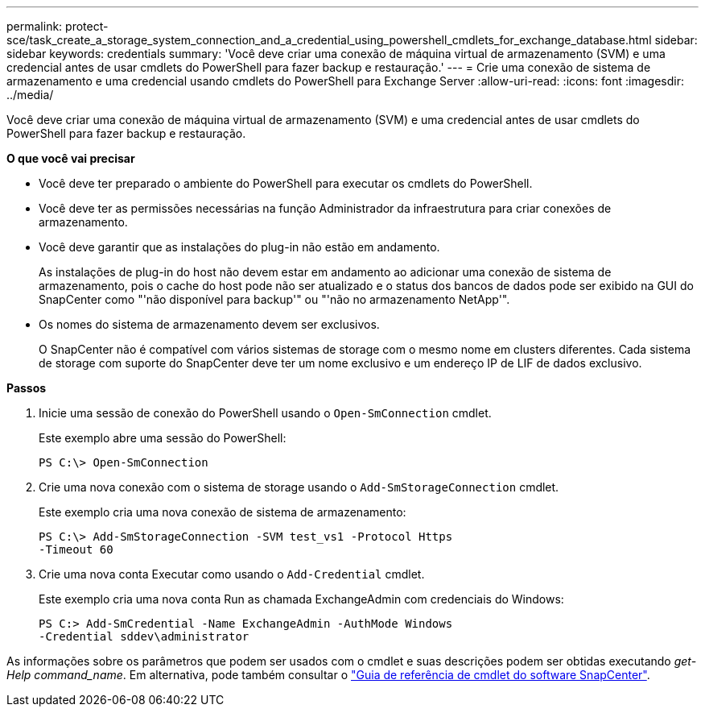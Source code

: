 ---
permalink: protect-sce/task_create_a_storage_system_connection_and_a_credential_using_powershell_cmdlets_for_exchange_database.html 
sidebar: sidebar 
keywords: credentials 
summary: 'Você deve criar uma conexão de máquina virtual de armazenamento (SVM) e uma credencial antes de usar cmdlets do PowerShell para fazer backup e restauração.' 
---
= Crie uma conexão de sistema de armazenamento e uma credencial usando cmdlets do PowerShell para Exchange Server
:allow-uri-read: 
:icons: font
:imagesdir: ../media/


[role="lead"]
Você deve criar uma conexão de máquina virtual de armazenamento (SVM) e uma credencial antes de usar cmdlets do PowerShell para fazer backup e restauração.

*O que você vai precisar*

* Você deve ter preparado o ambiente do PowerShell para executar os cmdlets do PowerShell.
* Você deve ter as permissões necessárias na função Administrador da infraestrutura para criar conexões de armazenamento.
* Você deve garantir que as instalações do plug-in não estão em andamento.
+
As instalações de plug-in do host não devem estar em andamento ao adicionar uma conexão de sistema de armazenamento, pois o cache do host pode não ser atualizado e o status dos bancos de dados pode ser exibido na GUI do SnapCenter como "'não disponível para backup'" ou "'não no armazenamento NetApp'".

* Os nomes do sistema de armazenamento devem ser exclusivos.
+
O SnapCenter não é compatível com vários sistemas de storage com o mesmo nome em clusters diferentes. Cada sistema de storage com suporte do SnapCenter deve ter um nome exclusivo e um endereço IP de LIF de dados exclusivo.



*Passos*

. Inicie uma sessão de conexão do PowerShell usando o `Open-SmConnection` cmdlet.
+
Este exemplo abre uma sessão do PowerShell:

+
[listing]
----
PS C:\> Open-SmConnection
----
. Crie uma nova conexão com o sistema de storage usando o `Add-SmStorageConnection` cmdlet.
+
Este exemplo cria uma nova conexão de sistema de armazenamento:

+
[listing]
----
PS C:\> Add-SmStorageConnection -SVM test_vs1 -Protocol Https
-Timeout 60
----
. Crie uma nova conta Executar como usando o `Add-Credential` cmdlet.
+
Este exemplo cria uma nova conta Run as chamada ExchangeAdmin com credenciais do Windows:

+
[listing]
----
PS C:> Add-SmCredential -Name ExchangeAdmin -AuthMode Windows
-Credential sddev\administrator
----


As informações sobre os parâmetros que podem ser usados com o cmdlet e suas descrições podem ser obtidas executando _get-Help command_name_. Em alternativa, pode também consultar o https://docs.netapp.com/us-en/snapcenter-cmdlets-47/index.html["Guia de referência de cmdlet do software SnapCenter"^].
